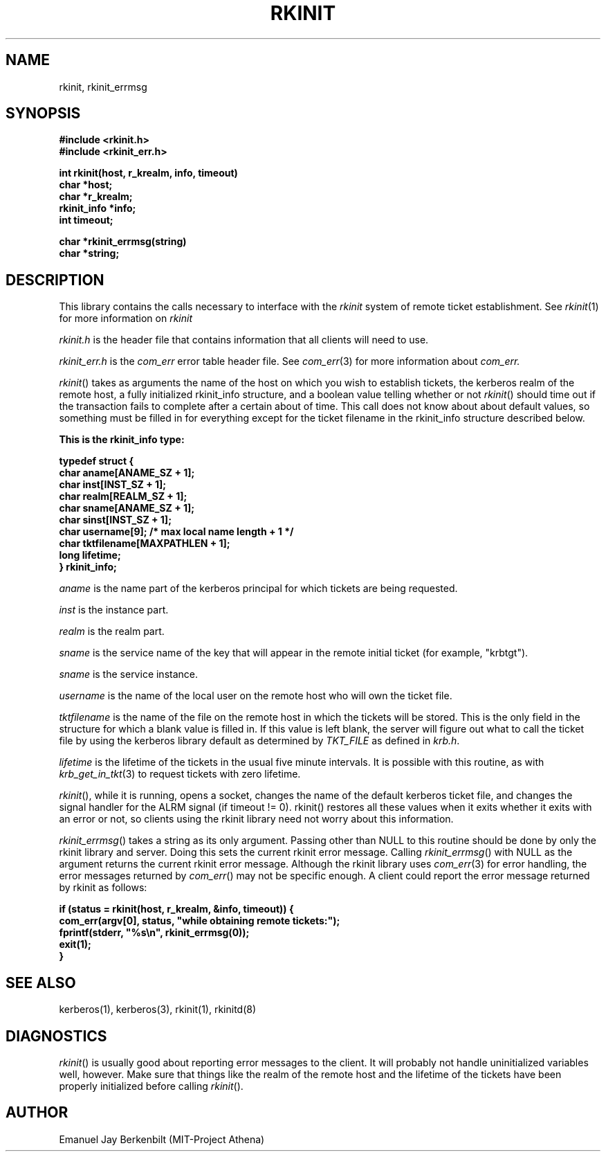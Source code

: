.\" 
.\" $Id: rkinit.3,v 1.2 1999-01-22 23:15:11 ghudson Exp $
.\"
.\"
.TH RKINIT 3 "November 12, 1989"
.SH NAME
rkinit, rkinit_errmsg
.SH SYNOPSIS
.nf
.nj
.ft B
#include <rkinit.h>
#include <rkinit_err.h>
.PP
.ft B
int rkinit(host, r_krealm, info, timeout)
  char *host;
  char *r_krealm;
  rkinit_info *info;
  int timeout;
.PP
.ft B
char *rkinit_errmsg(string)
  char *string;
.fi
.ft R
.SH DESCRIPTION
This library contains the calls necessary to interface with the
.I rkinit 
system of remote ticket establishment.  See 
.IR rkinit (1)
for more information on 
.I rkinit
.PP
.I rkinit.h
is the header file that contains information that all clients
will need to use.  
.PP
.I rkinit_err.h 
is the 
.I com_err 
error table header file.  See
.IR com_err (3)
for more information about 
.I com_err.
.PP
.IR rkinit ()
takes as arguments the name of the host on which you wish to
establish tickets, the kerberos realm of the remote host, a
fully initialized rkinit_info structure, and a boolean value 
telling 
whether or not 
.IR rkinit () 
should time out if the transaction
fails to complete after a certain about of time.  
This call does not know about about default values, so
something must be filled in for everything except for the ticket
filename in the rkinit_info structure described below.

.nf
.nj
.ft B
This is the rkinit_info type:

typedef struct {
    char aname[ANAME_SZ + 1];
    char inst[INST_SZ + 1];
    char realm[REALM_SZ + 1];
    char sname[ANAME_SZ + 1];
    char sinst[INST_SZ + 1];
    char username[9];           /* max local name length + 1 */
    char tktfilename[MAXPATHLEN + 1];
    long lifetime;
} rkinit_info;
.fi
.ft R

.I aname
is the name part of the kerberos principal for which tickets are
being requested.  

.I inst
is the instance part.

.I realm
is the realm part.

.I sname
is the service name of the key that will appear in the remote
initial ticket (for example, "krbtgt").

.I sname
is the service instance.

.I username
is the name of the local user on the remote host who will own
the ticket file.

.I tktfilename
is the name of the file on the remote host in which the
tickets will be stored.  This is the only field in the structure
for which a blank value is filled in.  If this value is left
blank, the server will figure out what to call the ticket file
by using the kerberos library default as determined by 
.I TKT_FILE
as defined in 
.IR krb.h .

.I lifetime
is the lifetime of the tickets in the usual five minute
intervals.  It is possible with this routine, as with 
.IR krb_get_in_tkt (3)
to request tickets with zero lifetime.

.IR rkinit (), 
while it is running, opens a socket, changes the name
of the default kerberos ticket file, and changes the signal
handler for the ALRM signal (if timeout != 0).  rkinit()
restores all these values when it exits whether it exits with
an error or not, so clients using the rkinit library need not
worry about this information.

.IR rkinit_errmsg ()
takes a string as its only argument.  Passing
other than NULL to this routine should be done 
by only the rkinit library and server.  
Doing this sets the current rkinit
error message.  Calling 
.IR rkinit_errmsg () 
with NULL as the argument returns the current rkinit error
message.
Although the rkinit library uses 
.IR com_err (3)
for error handling, the error messages returned by 
.IR com_err ()
may not be specific enough.  A client could report the error
message returned by rkinit as follows:


.nf
.nj
.ft B
if (status = rkinit(host, r_krealm, &info, timeout)) {
    com_err(argv[0], status, "while obtaining remote tickets:");
    fprintf(stderr, "%s\\n", rkinit_errmsg(0));
    exit(1);
}
.fi
.ft R

.SH SEE ALSO
kerberos(1), kerberos(3), rkinit(1), rkinitd(8)

.SH DIAGNOSTICS
.IR rkinit ()
is usually good about reporting error messages to the client.
It will probably not handle uninitialized variables well,
however.  Make sure that things like the realm of the remote
host and the lifetime of the tickets have been properly
initialized before calling 
.IR rkinit ().


.SH AUTHOR
Emanuel Jay Berkenbilt (MIT-Project Athena)
